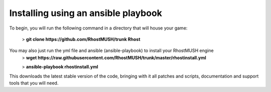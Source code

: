 ------------------------------------
Installing using an ansible playbook
------------------------------------

To begin, you will run the following command in a directory that will house your game:

   > **git clone https://github.com/RhostMUSH/trunk Rhost**

You may also just run the yml file and ansible (ansible-playbook) to install your RhostMUSH engine
   > **wget https://raw.githubusercontent.com/RhostMUSH/trunk/master/rhostinstall.yml**

   > **ansible-playbook rhostinstall.yml**

This downloads the latest stable version of the code, bringing with it all patches and scripts, documentation and support tools that you will need.
